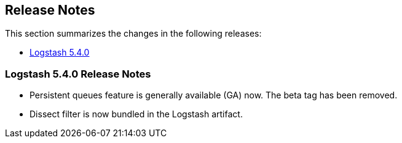 [[releasenotes]]
== Release Notes

This section summarizes the changes in the following releases:

* <<logstash-5-4-0,Logstash 5.4.0>>

[[logstash-5-4-0]]
=== Logstash 5.4.0 Release Notes

* Persistent queues feature is generally available (GA) now. The beta tag has been removed.
* Dissect filter is now bundled in the Logstash artifact.
